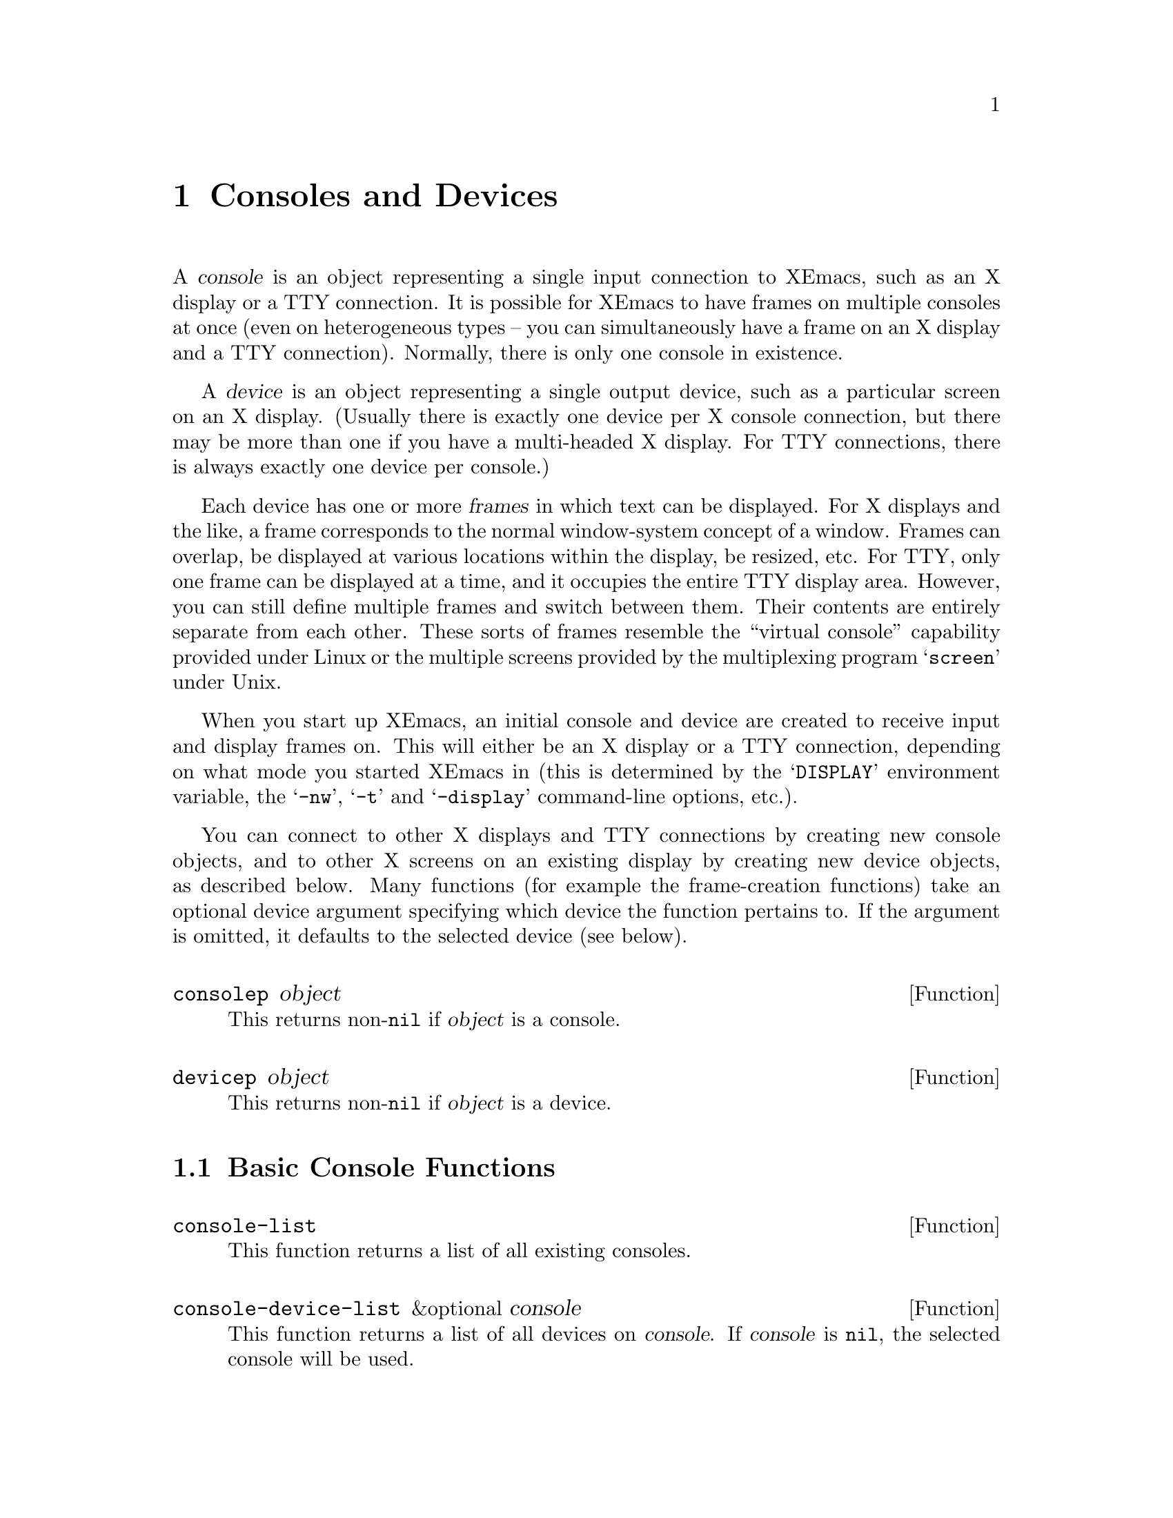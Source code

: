 @c -*-texinfo-*-
@c This is part of the XEmacs Lisp Reference Manual.
@c Copyright (C) 1995, 1996 Ben Wing.
@c See the file lispref.texi for copying conditions.
@setfilename ../../info/consoles-devices.info
@node Consoles and Devices, Positions, Frames, top
@chapter Consoles and Devices
@cindex devices
@cindex consoles

  A @dfn{console} is an object representing a single input connection
to XEmacs, such as an X display or a TTY connection.  It is possible
for XEmacs to have frames on multiple consoles at once (even on
heterogeneous types -- you can simultaneously have a frame on an
X display and a TTY connection).  Normally, there is only one
console in existence.

  A @dfn{device} is an object representing a single output device, such
as a particular screen on an X display. (Usually there is exactly one
device per X console connection, but there may be more than one if you
have a multi-headed X display.  For TTY connections, there is always
exactly one device per console.)

  Each device has one or more @dfn{frames} in which text can be
displayed.  For X displays and the like, a frame corresponds to the
normal window-system concept of a window.  Frames can overlap, be
displayed at various locations within the display, be resized, etc.  For
TTY, only one frame can be displayed at a time, and it occupies the
entire TTY display area.  However, you can still define multiple frames
and switch between them.  Their contents are entirely separate from each
other.  These sorts of frames resemble the ``virtual console''
capability provided under Linux or the multiple screens provided by the
multiplexing program @samp{screen} under Unix.

  When you start up XEmacs, an initial console and device are created to
receive input and display frames on.  This will either be an X display
or a TTY connection, depending on what mode you started XEmacs in (this
is determined by the @samp{DISPLAY} environment variable, the
@samp{-nw}, @samp{-t} and @samp{-display} command-line options, etc.).

  You can connect to other X displays and TTY connections by creating
new console objects, and to other X screens on an existing display by
creating new device objects, as described below.  Many functions (for
example the frame-creation functions) take an optional device argument
specifying which device the function pertains to.  If the argument is
omitted, it defaults to the selected device (see below).

@defun consolep object
This returns non-@code{nil} if @var{object} is a console.
@end defun

@defun devicep object
This returns non-@code{nil} if @var{object} is a device.
@end defun

@menu
* Basic Console Functions::     Functions for working with consoles.
* Basic Device Functions::      Functions for working with devices.
* Console Types and Device Classes::
                                I/O and color characteristics.
* Connecting to a Console or Device::
* The Selected Console and Device::
* Console and Device I/O::      Controlling input and output.
@end menu

@node Basic Console Functions
@section Basic Console Functions

@defun console-list
This function returns a list of all existing consoles.
@end defun

@defun console-device-list &optional console
This function returns a list of all devices on @var{console}.  If
@var{console} is @code{nil}, the selected console will be used.
@end defun

@node Basic Device Functions
@section Basic Device Functions

@defun device-list
This function returns a list of all existing devices.
@end defun

@defun device-or-frame-p object
This function returns non-@code{nil} if @var{object} is a device or
frame.  This function is useful because devices and frames are similar
in many respects and many functions can operate on either one.
@end defun

@defun device-frame-list device
This function returns a list of all frames on @var{device}.
@end defun

@defun frame-device frame
This function returns the device that @var{frame} is on.
@end defun

@node Console Types and Device Classes
@section Console Types and Device Classes

Every device is of a particular @dfn{type}, which describes how the
connection to that device is made and how the device operates, and
a particular @dfn{class}, which describes other characteristics of
the device (currently, the color capabilities of the device).

The currently-defined device types are

@table @code
@item x
A connection to an X display (such as @samp{willow:0}).

@item tty
A connection to a tty (such as @samp{/dev/ttyp3}).

@item stream
A stdio connection.  This describes a device for which input and output
is only possible in a stream-like fashion, such as when XEmacs in running
in batch mode.  The very first device created by XEmacs is a terminal
device and is used to print out messages of various sorts (for example,
the help message when you use the @samp{-help} command-line option).
@end table

The currently-defined device classes are
@table @code
@item color
A color device.

@item grayscale
A grayscale device (a device that can display multiple shades of gray,
but no color).

@item mono
A device that can only display two colors (e.g. black and white).
@end table

@defun device-type device
This function returns the type of @var{device}.  This is a symbol whose
name is one of the device types mentioned above.
@end defun

@defun device-or-frame-type device-or-frame
This function returns the type of @var{device-or-frame}.
@end defun

@defun device-class device
This function returns the class (color behavior) of @var{device}.  This
is a symbol whose name is one of the device classes mentioned above.
@end defun

@defun valid-device-type-p device-type
This function returns whether @var{device-type} (which should be a symbol)
species a valid device type.
@end defun

@defun valid-device-class-p device-class
This function returns whether @var{device-class} (which should be a symbol)
species a valid device class.
@end defun

@defvar terminal-device
This variable holds the initial terminal device object, which
represents XEmacs's stdout.
@end defvar

@node Connecting to a Console or Device
@section Connecting to a Console or Device

@defun make-device &optional type device-data
This function creates a new device.
@end defun

The following two functions create devices of specific types and are
written in terms of @code{make-device}.

@defun make-tty-device &optional tty terminal-type 
This function creates a new tty device on @var{tty}.  This also creates
the tty's first frame.  @var{tty} should be a string giving the name of
a tty device file (e.g. @samp{/dev/ttyp3} under SunOS et al.), as
returned by the @samp{tty} command issued from the Unix shell.  A value
of @code{nil} means use the stdin and stdout as passed to XEmacs from
the shell.  If @var{terminal-type} is non-@code{nil}, it should be a
string specifying the type of the terminal attached to the specified
tty.  If it is @code{nil}, the terminal type will be inferred from the
@samp{TERM} environment variable.
@end defun

@defun make-x-device &optional display argv-list
This function creates a new device connected to @var{display}.  Optional
argument @var{argv-list} is a list of strings describing command line
options.
@end defun

@defun delete-device device
This function deletes @var{device}, permanently eliminating it from use.
This disconnects XEmacs's connection to the device.
@end defun

@defvar create-device-hook
This variable, if non-@code{nil}, should contain a list of functions,
which are called when a device is created.
@end defvar

@defvar delete-device-hook
This variable, if non-@code{nil}, should contain a list of functions,
which are called when a device is deleted.
@end defvar

@defun console-live-p object
This function returns non-@code{nil} if @var{object} is a console that
has not been deleted.
@end defun

@defun device-live-p object
This function returns non-@code{nil} if @var{object} is a device that
has not been deleted.
@end defun

@defun device-x-display device
This function returns the X display which @var{device} is connected to,
if @var{device} is an X device.
@end defun

@node The Selected Console and Device
@section The Selected Console and Device

@defun select-console console
This function selects the console @var{console}.  Subsequent editing
commands apply to its selected device, selected frame, and selected
window.  The selection of @var{console} lasts until the next time the
user does something to select a different console, or until the next
time this function is called.
@end defun

@defun selected-console
This function returns the console which is currently active.
@end defun

@defun select-device device
This function selects the device @var{device}.
@end defun

@defun selected-device &optional console
This function returns the device which is currently active.  If optional
@var{console} is non-@code{nil}, this function returns the device that
would be currently active if @var{console} were the selected console.
@end defun

@node Console and Device I/O
@section Console and Device I/O

@defun console-disable-input console
This function disables input on console @var{console}.
@end defun

@defun console-enable-input console
This function enables input on console @var{console}.
@end defun

Each device has a @dfn{baud rate} value associated with it.
On most systems, changing this value will affect the amount of padding
and other strategic decisions made during redisplay.

@defun device-baud-rate &optional device
This function returns the output baud rate of @var{device}.
@end defun

@defun set-device-baud-rate device rate
This function sets the output baud rate of @var{device} to @var{rate}.
@end defun
